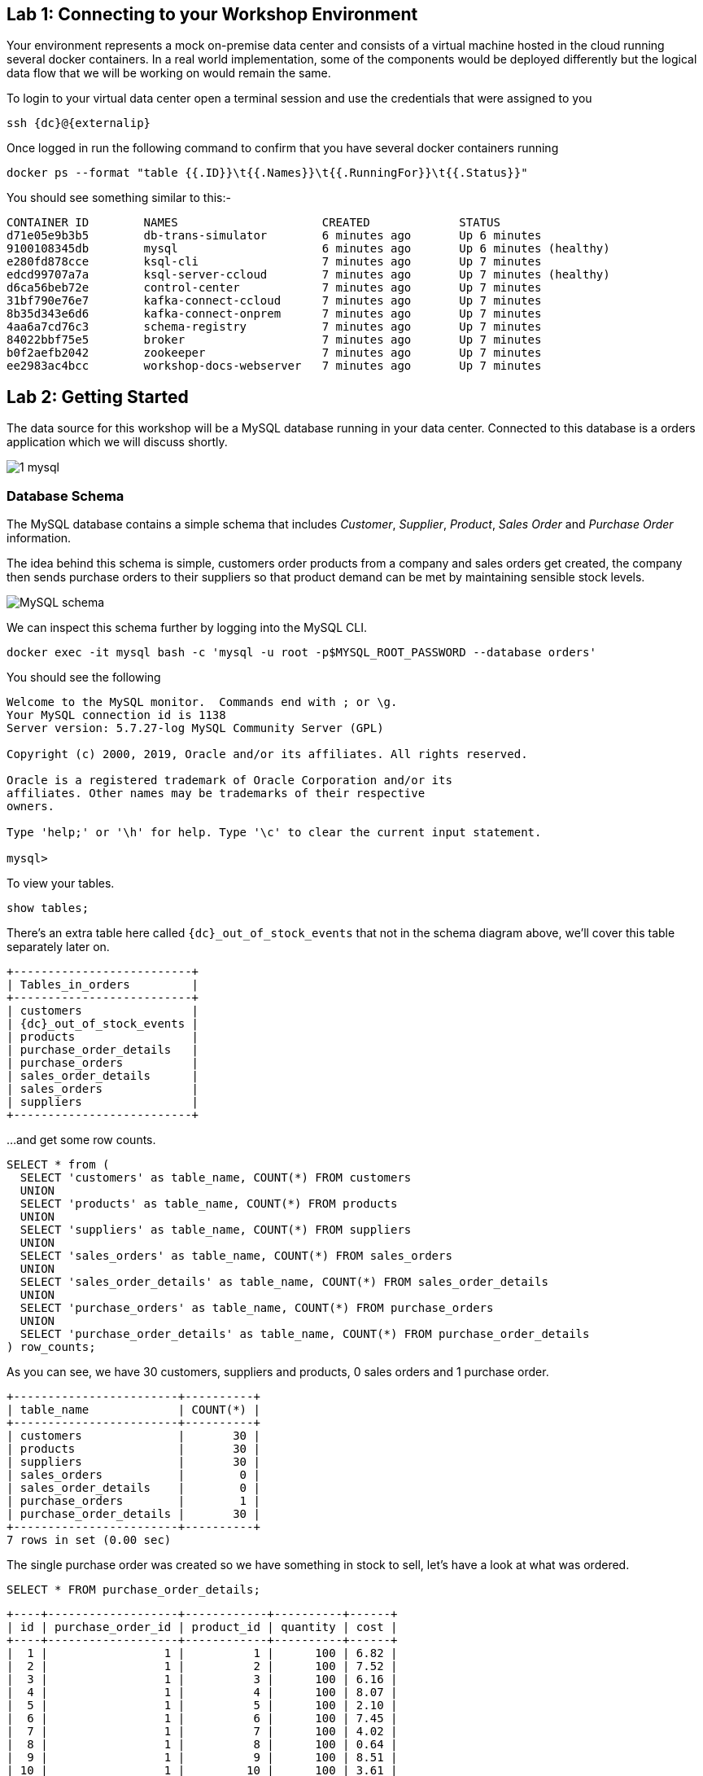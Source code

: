 == Lab 1: Connecting to your Workshop Environment

Your environment represents a mock on-premise data center and consists of a virtual machine hosted in the cloud running several docker containers. In a real world implementation, some of the components would be deployed differently but the logical data flow that we will be working on would remain the same.

To login to your virtual data center open a terminal session and use the credentials that were assigned to you

[source,bash,subs=attributes+]
----
ssh {dc}@{externalip} 
----

Once logged in run the following command to confirm that you have several docker containers running
[source,bash,subs=attributes+]
----
docker ps --format "table {{.ID}}\t{{.Names}}\t{{.RunningFor}}\t{{.Status}}"
----

You should see something similar to this:-

[source,bash,subs=attributes+]
----
CONTAINER ID        NAMES                     CREATED             STATUS
d71e05e9b3b5        db-trans-simulator        6 minutes ago       Up 6 minutes
9100108345db        mysql                     6 minutes ago       Up 6 minutes (healthy)
e280fd878cce        ksql-cli                  7 minutes ago       Up 7 minutes
edcd99707a7a        ksql-server-ccloud        7 minutes ago       Up 7 minutes (healthy)
d6ca56beb72e        control-center            7 minutes ago       Up 7 minutes
31bf790e76e7        kafka-connect-ccloud      7 minutes ago       Up 7 minutes
8b35d343e6d6        kafka-connect-onprem      7 minutes ago       Up 7 minutes
4aa6a7cd76c3        schema-registry           7 minutes ago       Up 7 minutes
84022bbf75e5        broker                    7 minutes ago       Up 7 minutes
b0f2aefb2042        zookeeper                 7 minutes ago       Up 7 minutes
ee2983ac4bcc        workshop-docs-webserver   7 minutes ago       Up 7 minutes
----

== Lab 2: Getting Started

The data source for this workshop will be a MySQL database running in your data center. Connected to this database is a orders application which we will discuss shortly.

image::./images/1_mysql.png[]

=== Database Schema

The MySQL database contains a simple schema that includes _Customer_, _Supplier_, _Product_, _Sales Order_ and _Purchase Order_ information. 

The idea behind this schema is simple, customers order products from a company and sales orders get created, the company then sends purchase orders to their suppliers so that product demand can be met by maintaining sensible stock levels.

image::./images/mysql_schema.png[MySQL schema]

We can inspect this schema further by logging into the MySQL CLI.

[source,bash]
----
docker exec -it mysql bash -c 'mysql -u root -p$MYSQL_ROOT_PASSWORD --database orders'
----

You should see the following
[source,bash]
----
Welcome to the MySQL monitor.  Commands end with ; or \g.
Your MySQL connection id is 1138
Server version: 5.7.27-log MySQL Community Server (GPL)

Copyright (c) 2000, 2019, Oracle and/or its affiliates. All rights reserved.

Oracle is a registered trademark of Oracle Corporation and/or its
affiliates. Other names may be trademarks of their respective
owners.

Type 'help;' or '\h' for help. Type '\c' to clear the current input statement.

mysql>
----

To view your tables.

[source,bash]
----
show tables;
----

There's an extra table here called `{dc}_out_of_stock_events` that not in the schema diagram above, we'll cover this table separately later on.

[source,bash,subs="attributes"]
----
+--------------------------+
| Tables_in_orders         |
+--------------------------+
| customers                |
| {dc}_out_of_stock_events |
| products                 |
| purchase_order_details   |
| purchase_orders          |
| sales_order_details      |
| sales_orders             |
| suppliers                |
+--------------------------+

----

...and get some row counts.

[source,bash]
----
SELECT * from (
  SELECT 'customers' as table_name, COUNT(*) FROM customers 
  UNION 
  SELECT 'products' as table_name, COUNT(*) FROM products 
  UNION 
  SELECT 'suppliers' as table_name, COUNT(*) FROM suppliers 
  UNION 
  SELECT 'sales_orders' as table_name, COUNT(*) FROM sales_orders 
  UNION 
  SELECT 'sales_order_details' as table_name, COUNT(*) FROM sales_order_details 
  UNION 
  SELECT 'purchase_orders' as table_name, COUNT(*) FROM purchase_orders 
  UNION 
  SELECT 'purchase_order_details' as table_name, COUNT(*) FROM purchase_order_details 
) row_counts;
----

As you can see, we have 30 customers, suppliers and products, 0 sales orders and 1 purchase order. 

[source,bash]
----
+------------------------+----------+
| table_name             | COUNT(*) |
+------------------------+----------+
| customers              |       30 |
| products               |       30 |
| suppliers              |       30 |
| sales_orders           |        0 |
| sales_order_details    |        0 |
| purchase_orders        |        1 |
| purchase_order_details |       30 |
+------------------------+----------+
7 rows in set (0.00 sec)
----

The single purchase order was created so we have something in stock to sell, let's have a look at what was ordered.

[source,sql]
----
SELECT * FROM purchase_order_details;
----

[source,bash]
----
+----+-------------------+------------+----------+------+
| id | purchase_order_id | product_id | quantity | cost |
+----+-------------------+------------+----------+------+
|  1 |                 1 |          1 |      100 | 6.82 |
|  2 |                 1 |          2 |      100 | 7.52 |
|  3 |                 1 |          3 |      100 | 6.16 |
|  4 |                 1 |          4 |      100 | 8.07 |
|  5 |                 1 |          5 |      100 | 2.10 |
|  6 |                 1 |          6 |      100 | 7.45 |
|  7 |                 1 |          7 |      100 | 4.02 |
|  8 |                 1 |          8 |      100 | 0.64 |
|  9 |                 1 |          9 |      100 | 8.51 |
| 10 |                 1 |         10 |      100 | 3.61 |
| 11 |                 1 |         11 |      100 | 2.62 |
| 12 |                 1 |         12 |      100 | 2.60 |
| 13 |                 1 |         13 |      100 | 1.26 |
| 14 |                 1 |         14 |      100 | 4.08 |
| 15 |                 1 |         15 |      100 | 3.56 |
| 16 |                 1 |         16 |      100 | 7.13 |
| 17 |                 1 |         17 |      100 | 7.64 |
| 18 |                 1 |         18 |      100 | 5.94 |
| 19 |                 1 |         19 |      100 | 2.94 |
| 20 |                 1 |         20 |      100 | 1.91 |
| 21 |                 1 |         21 |      100 | 8.89 |
| 22 |                 1 |         22 |      100 | 7.62 |
| 23 |                 1 |         23 |      100 | 6.19 |
| 24 |                 1 |         24 |      100 | 2.83 |
| 25 |                 1 |         25 |      100 | 5.51 |
| 26 |                 1 |         26 |      100 | 4.23 |
| 27 |                 1 |         27 |      100 | 8.33 |
| 28 |                 1 |         28 |      100 | 7.09 |
| 29 |                 1 |         29 |      100 | 1.75 |
| 30 |                 1 |         30 |      100 | 1.72 |
+----+-------------------+------------+----------+------+
30 rows in set (0.00 sec)
----

as you can see, we have ordered 100 of each product, this reflects our initial and current stock levels.

Type `exit` to leave the MySQL CLI

=== Starting the Orders Application

To start generating some sales orders we need to start the orders application. This application will continuously create new sales orders to simulate product demand. The application will also raise purchase orders when told to do so, we'll cover this aspect later on in the workshop.

Start the orders application by running the following command.

[source,bash]
----
docker exec -dit db-trans-simulator sh -c "python -u /simulate_dbtrans.py > /proc/1/fd/1"
----

Confirm that the simulator is working as expected

[source,bash]
----
docker logs -f db-trans-simulator
----

You should see an output like this:
[source,bash]
----
Sales Order 1 Created
Sales Order 2 Created
Sales Order 3 Created
Sales Order 4 Created
Sales Order 5 Created
Sales Order 6 Created
Sales Order 7 Created
Sales Order 8 Created
Sales Order 9 Created
...
...
----

Press `ctrl-c` to quit

We now have sales orders being automatically created for us. 

To confirm this, start the MySQL CLI again

[source,bash]
----
docker exec -it mysql bash -c 'mysql -u root -p$MYSQL_ROOT_PASSWORD --database orders'
----

Re-run the row count script multiple times to confirm that the number of sales orders and sales order detail row counts are increasing.

[source,bash]
----
SELECT * from (
  SELECT 'customers' as table_name, COUNT(*) FROM customers 
  UNION 
  SELECT 'products' as table_name, COUNT(*) FROM products 
  UNION 
  SELECT 'suppliers' as table_name, COUNT(*) FROM suppliers 
  UNION 
  SELECT 'sales_orders' as table_name, COUNT(*) FROM sales_orders 
  UNION 
  SELECT 'sales_order_details' as table_name, COUNT(*) FROM sales_order_details 
  UNION 
  SELECT 'purchase_orders' as table_name, COUNT(*) FROM purchase_orders 
  UNION 
  SELECT 'purchase_order_details' as table_name, COUNT(*) FROM purchase_order_details 
) row_counts;
----

[source,bash]
----
+------------------------+----------+
| table_name             | COUNT(*) |
+------------------------+----------+
| customers              |       30 |
| products               |       30 |
| suppliers              |       30 |
| sales_orders           |      130 |
| sales_order_details    |      392 |
| purchase_orders        |        1 |
| purchase_order_details |       30 |
+------------------------+----------+
----

Type `exit` to leave the MySQL CLI

== Lab 3: Stream CDC events to your Local Kafka Cluster

Now that we have data being automatically created in our MySQL database it's time to stream those changes into your on-premise Kafka cluster. We can do this using the link:https://debezium.io/documentation/reference/1.0/connectors/mysql.html[Debezium MySQL Source connector , window=_blank]

image::./images/2_mysql_source_connector.png[]

=== Create the MySQL source connector

We have a Kafka Connect worker already up and running in a docker container called `kafka-connect-onprem`. This Kafka Connect worker is configured to connect to your on-premise Kafka cluster and has a internal REST server listening on port `18083`.

To create the Debezium MySQL Source connector instance on this worker run the following command:-

[source,bash,subs="attributes"]
----
curl -i -X POST -H "Accept:application/json" \
  -H  "Content-Type:application/json" http://localhost:18083/connectors/ \
  -d '{
    "name": "mysql-source-connector",
    "config": {
          "connector.class": "io.debezium.connector.mysql.MySqlConnector",
          "database.hostname": "mysql",
          "database.port": "3306",
          "database.user": "mysqluser",
          "database.password": "mysqlpw",
          "database.server.id": "12345",
          "database.server.name": "{dc}",
          "database.whitelist": "orders",
          "table.blacklist": "orders.{dc}_out_of_stock_events",
          "database.history.kafka.bootstrap.servers": "broker:29092",
          "database.history.kafka.topic": "debezium_dbhistory" ,
          "include.schema.changes": "true",
          "snapshot.mode": "when_needed",
          "transforms": "unwrap,sourcedc,TopicRename",
          "transforms.unwrap.type": "io.debezium.transforms.UnwrapFromEnvelope",
          "transforms.sourcedc.type":"org.apache.kafka.connect.transforms.InsertField$Value",
          "transforms.sourcedc.static.field":"sourcedc",
          "transforms.sourcedc.static.value":"{dc}",
          "transforms.TopicRename.type": "org.apache.kafka.connect.transforms.RegexRouter",
          "transforms.TopicRename.regex": "(.*)\\.(.*)\\.(.*)",
          "transforms.TopicRename.replacement": "$1_$3"
      }
  }'
----

The output should resemble something similar to this...

[source,bash]
----
HTTP/1.1 201 Created
Date: Thu, 20 Feb 2020 13:00:57 GMT
Location: http://localhost:18083/connectors/mysql-source-connector
Content-Type: application/json
Content-Length: 1043
Server: Jetty(9.4.20.v20190813)
...
...
----

=== View Messages in Confluent Control Center

Now that the MySQL source connector is up and running, we will be able to see messages appear in our local Kafka cluster. 

We can use link:http://{externalip}:9021[Confluent Control Center, window=_blank] to confirm this. 

Use the following and username and password to authenticate to Confluent Control Center

[source,bash,subs="attributes"]
----
Username: {dc}
Password: <your workshop password>
----

image::./images/c3_05.png[]

On the landing page we can see that Confluent Control Center is monitoring two Kafka Clusters, our on-premise cluster and a Confluent Cloud Cluster

image::./images/c3_10.png[]

On the left hand navigation bar select "CO" (Controlcenter.cluster), this is your on-premise cluster.

image::./images/c3_20.png[]

Select the Topics Menu on the left

image::./images/c3_30.png[]

Select the `{dc}_sales_order_details` topic

image::./images/c3_40.png[]

Finally select the Messages tab and observe that messages are being streamed into Kafka from MySQL in real time.

image::./images/c3_50.png[]

.Further Reading
[TIP]
====
* link:https://debezium.io/documentation/reference/1.1/assemblies/cdc-mysql-connector/as_deploy-the-mysql-connector.html#mysql-connector-configuration-properties_debezium[Debezium MySQL Configuration Options , window=_blank]
* link:https://docs.confluent.io/current/connect/references/restapi.html[Kafka Connect REST API]
* link:https://curl.haxx.se/docs/manpage.html[CURL manpage]
* link:https://docs.confluent.io/current/control-center/index.html[Confluent Control Center Documentation]
====

== Lab 4: Stream events to Confluent Cloud

Now that your on-premise Kafka cluster is receiving events from your MySQL Database let's use Confluent Replicator to stream those messages to Confluent Cloud

image::./images/3_replicate_to_ccloud.png[]

=== Create the Replicator Connector Instance

Confluent Replicator uses Kafka Connect under the covers and can be considered a special type of connector, however, unlike other connectors, the source _and_ target technology for the connector is a Kafka Cluster.

To support this connector, we have another Kafka Connect worker running in a different docker container called `kafka-connect-ccloud`. This Kafka Connect worker is configured to connect to the Confluent Cloud instance provisioned for this workshop. This Kafka Connect worker has an internal REST server listening on port `18084`.

Run the following from the command line to create the Replicator Connector instance, this connector will replicate events from you on-premise Kafka cluster to your Confluent Cloud Cluster.

[source,bash,subs="attributes"]
----
curl -i -X POST -H "Accept:application/json" \
    -H  "Content-Type:application/json" http://localhost:18084/connectors/ \
    -d '{
        "name": "replicator-{dc}-to-ccloud",
        "config": {
          "connector.class": "io.confluent.connect.replicator.ReplicatorSourceConnector",
          "key.converter": "io.confluent.connect.replicator.util.ByteArrayConverter",
          "value.converter": "io.confluent.connect.replicator.util.ByteArrayConverter",
          "topic.config.sync": false,
          "topic.regex": "dc[0-9][0-9][_].*",
          "topic.blacklist": "{dc}_out_of_stock_events",
          "dest.kafka.bootstrap.servers": "${file:/secrets.properties:CCLOUD_CLUSTER_ENDPOINT}",
          "dest.kafka.security.protocol": "SASL_SSL",
          "dest.kafka.sasl.mechanism": "PLAIN",
          "dest.kafka.sasl.jaas.config": "org.apache.kafka.common.security.plain.PlainLoginModule required username=\"${file:/secrets.properties:CCLOUD_API_KEY}\" password=\"${file:/secrets.properties:CCLOUD_API_SECRET}\";",
          "dest.kafka.replication.factor": 3,
          "src.kafka.bootstrap.servers": "broker:29092",
          "src.consumer.group.id": "replicator-{dc}-to-ccloud",
          "src.consumer.interceptor.classes": "io.confluent.monitoring.clients.interceptor.MonitoringConsumerInterceptor",
          "src.consumer.confluent.monitoring.interceptor.bootstrap.servers": "broker:29092",
          "src.kafka.timestamps.producer.interceptor.classes": "io.confluent.monitoring.clients.interceptor.MonitoringProducerInterceptor",
          "src.kafka.timestamps.producer.confluent.monitoring.interceptor.bootstrap.servers": "broker:29092",
          "tasks.max": "1"
        }
    }'
----


You should see something similar...

[source,bash]
----
HTTP/1.1 100 Continue

HTTP/1.1 201 Created
Date: Sun, 09 Feb 2020 15:07:22 GMT
Location: http://localhost:18084/connectors/replicator-dc01-to-ccloud
Content-Type: application/json
Content-Length: 1342
Server: Jetty(9.4.20.v20190813)
...
...
----

=== Confirm that Messages are Arriving in Confluent Cloud

Jump back to link:http://{externalip}:9021[Confluent Control Center, window=_blank]

Select the "CC" cluster from the left-hand navigation bar and then select "Topics". 

This Confluent Cloud Instance is being shared by other users of the workshop and as a result you will see topics being replicated from other data centers. To see just your topics, type your data center name, {dc}, into the search box at the top to filter.

image::./images/c3_60.png[]

Select the `{dc}_sales_order_details` topic and finally the "Messages" tab under the topic heading. You should see messages streaming in from you on-premise Kafka cluster.

image::./images/c3_70.png[]

.Further Reading
[TIP]
====
* link:https://docs.confluent.io/current/connect/kafka-connect-replicator/index.html[Confluent Replicator]
* link:https://docs.confluent.io/current/connect/kafka-connect-replicator/configuration_options.html[Confluent Replicator Configuration Properties]
====

== Lab 5: Creating KSQL Streams

We now have all the data we need being streamed in real time to Confluent Cloud. The next task is to use KSQL to do something useful with these topics. We have a KSQL Server running in a docker container that is configured to point to our Confluent Cloud cluster. In a real world deployment, it is likely that this KSQL Server would be running closer to Confluent Cloud but for the purposes of this workshop it is not important.

image::./images/4_ksql_application.png[]

You can interact with KSQL Server using either the https://docs.confluent.io/current/ksql/docs/installation/installing.html#starting-the-ksql-cli[KSQL CLI,window=_blank], https://docs.confluent.io/current/control-center/ksql.html#[Confluent Control Center] or the https://docs.confluent.io/current/ksql/docs/developer-guide/api.html[REST API,window=_blank]. This workshop will focus on the KSQL CLI but if you'd rather use Confluent Control Center then read the next section.

=== Using KSQL with Confluent Control Center

If you’d rather use Confluent Control Center then follow the instructions below, otherwise skip this section.

Open link:http://{externalip}:9021[Confluent Control Center, window=_blank]

Click the "CC" Cluster on the left-hand navigation bar, Select "KSQL" and finally click on the "KSQL" application.

image::./images/c3_73.png[]

You will now be able to use the "Editor" tab instead of the CLI

image::./images/c3_76.png[]

NOTE: **This workshop will focus on the KSQL CLI**

=== Start the KSQL CLI

To start the KSQL CLI run the following command:-

[source,bash,subs="attributes"]
----
docker exec -it ksql-cli ksql http://ksql-server-ccloud:8088
----

You should see something like this:-

```

                  ===========================================
                  =        _  __ _____  ____  _             =
                  =       | |/ // ____|/ __ \| |            =
                  =       | \' /| (___| |  | | |            =
                  =       |  <  \___ \| |  | | |            =
                  =       | . \ ____) | |__| | |____        =
                  =       |_|\_\_____/ \___\_\______|       =
                  =                                         =
                  =  Streaming SQL Engine for Apache Kafka® =
                  ===========================================

Copyright 2017-2019 Confluent Inc.

CLI v5.4.0, Server v5.4.0 located at http://ksql-server-ccloud:8088

Having trouble? Type 'help' (case-insensitive) for a rundown of how things work!

ksql>
```

The KSQL CLI is pointing at a KSQL Server connected to your Confluent Cloud instance.

To view a list of all topics in Confluent Cloud run the following command:-

`show topics;`

You should see your own topics, `{dc}_*`, along with topics from other workshop users.

```
ksql> show topics;

 Kafka Topic                 | Partitions | Partition Replicas
---------------------------------------------------------------
 _confluent-command          | 1          | 3
 _dc01-connect-configs       | 1          | 3
 _dc01-connect-offsets       | 1          | 3
 _dc01-connect-statuses      | 1          | 3
 _dc02-connect-configs       | 1          | 3
 _dc02-connect-offsets       | 1          | 3
 _dc02-connect-statuses      | 1          | 3
 dc01_customers              | 1          | 3
 dc01_products               | 1          | 3
 dc01_purchase_order_details | 1          | 3
 dc01_purchase_orders        | 1          | 3
 dc01_sales_order_details    | 1          | 3
 dc01_sales_orders           | 1          | 3
 dc01_suppliers              | 1          | 3
 dc02_customers              | 1          | 3
 dc02_products               | 1          | 3
 dc02_purchase_order_details | 1          | 3
 dc02_purchase_orders        | 1          | 3
 dc02_sales_order_details    | 1          | 3

...
```

=== Inspect a topic\'s contents

To inspect the contents of a topic run the following:-

`PRINT {dc}_sales_orders;`

You should see something similar:-

[source,json,subs="attributes"]
----
ksql> PRINT dc01_sales_orders;
Format:AVRO
2/20/20 1:23:55 PM UTC,
�, {"id": 466, "order_date": 1582205036000, "customer_id": 12, "sourcedc": "dc01"}
2/20/20 1:23:59 PM UTC,
�, {"id": 467, "order_date": 1582205040000, "customer_id": 27, "sourcedc": "dc01"}
2/20/20 1:24:03 PM UTC,
�, {"id": 468, "order_date": 1582205044000, "customer_id": 20, "sourcedc": "dc01"}
2/20/20 1:24:07 PM UTC,
�, {"id": 469, "order_date": 1582205048000, "customer_id": 7, "sourcedc": "dc01"}
2/20/20 1:24:11 PM UTC,
�, {"id": 470, "order_date": 1582205052000, "customer_id": 30, "sourcedc": "dc01"}
2/20/20 1:24:15 PM UTC,
�, {"id": 471, "order_date": 1582205056000, "customer_id": 27, "sourcedc": "dc01"}
2/20/20 1:24:20 PM UTC,
�, {"id": 472, "order_date": 1582205060000, "customer_id": 8, "sourcedc": "dc01"}
2/20/20 1:24:24 PM UTC,
�, {"id": 473, "order_date": 1582205064000, "customer_id": 8, "sourcedc": "dc01"}
----

Press `ctrl-c` to stop

[TIP]
====
The events streaming from the MySQL database are serialized with Avro and as a result you will see some special characters in the above output, this is because the "PRINT TOPIC" command uses the String deserializer. 
====

=== KSQL Streams

In order to work with a stream of data in KSQL we first need to register a KSQL Stream over an existing topic.

We can do this using a `CREATE STREAM` statement. Run the following command to create your first KSQL stream:-

[source,sql,subs="quotes,attributes"]
----
*CREATE STREAM* sales_orders *WITH* (KAFKA_TOPIC='{dc}_sales_orders', VALUE_FORMAT='AVRO');
----

image::./images/ksql_001.png[align="center"]

You should see the following output

[source,sql,subs="attributes"]
----
ksql> CREATE STREAM sales_orders WITH (KAFKA_TOPIC='{dc}_sales_orders', VALUE_FORMAT='AVRO');

 Message
----------------
 Stream created
----------------
----

Create streams for each of your remaining topics

[source,sql,subs="quotes,attributes"]
----
*CREATE STREAM* sales_order_details *WITH* (KAFKA_TOPIC='{dc}_sales_order_details', VALUE_FORMAT='AVRO');
*CREATE STREAM* purchase_orders *WITH* (KAFKA_TOPIC='{dc}_purchase_orders', VALUE_FORMAT='AVRO');
*CREATE STREAM* purchase_order_details *WITH* (KAFKA_TOPIC='{dc}_purchase_order_details', VALUE_FORMAT='AVRO');
*CREATE STREAM* products *WITH* (KAFKA_TOPIC='{dc}_products', VALUE_FORMAT='AVRO');
*CREATE STREAM* customers *WITH* (KAFKA_TOPIC='{dc}_customers', VALUE_FORMAT='AVRO');
*CREATE STREAM* suppliers *WITH* (KAFKA_TOPIC='{dc}_suppliers', VALUE_FORMAT='AVRO');
----

image::./images/ksql_002.png[align="center"]

To view your current streams run the following command:-

[source,sql,subs="quotes,attributes"]
----
SHOW STREAMS;
----

Notice that each stream is mapped to an underlying Kafka topic and that the format is AVRO. 

[source,sql,subs="attributes"]
----
 Stream Name            | Kafka Topic                 | Format
---------------------------------------------------------------
 CUSTOMERS              | dc01_customers              | AVRO
 PRODUCTS               | dc01_products               | AVRO
 PURCHASE_ORDERS        | dc01_purchase_orders        | AVRO
 PURCHASE_ORDER_DETAILS | dc01_purchase_order_details | AVRO
 SALES_ORDERS           | dc01_sales_orders           | AVRO
 SALES_ORDER_DETAILS    | dc01_sales_order_details    | AVRO
 SUPPLIERS              | dc01_suppliers              | AVRO
---------------------------------------------------------------
----

To view the details of an individual topic you can you can use the `describe` command:-

[source,sql,subs="quotes,attributes"]
----
*DESCRIBE* sales_order_details;
----

Notice that all the columns have been created for us and we didn't need to explicitly set their names and data types when we created the stream, this is one of the advantages of using AVRO and the Schema Registry.

Also notice that KSQL adds the implicit columns `ROWTIME` and `ROWKEY` to every stream and table, which represent the corresponding Kafka message timestamp and message key, respectively. The timestamp has milliseconds accuracy.

[source,sql,subs="attributes"]
----
Name                 : SALES_ORDER_DETAILS
 Field          | Type
--------------------------------------------
 ROWTIME        | BIGINT           (system)
 ROWKEY         | VARCHAR(STRING)  (system)
 ID             | INTEGER
 SALES_ORDER_ID | INTEGER
 PRODUCT_ID     | INTEGER
 QUANTITY       | INTEGER
 PRICE          | DECIMAL
 SOURCEDC       | VARCHAR(STRING)
--------------------------------------------
For runtime statistics and query details run: DESCRIBE EXTENDED <Stream,Table>;
----

.Further Reading
[TIP]
====
* link:https://docs.confluent.io/current/ksql/docs/index.html[KSQL Overview]
* link:https://docs.confluent.io/current/ksql/docs/developer-guide/create-a-stream.html[KSQL Streams]
* link:https://docs.confluent.io/current/ksql/docs/developer-guide/syntax-reference.html#create-stream[CREATE STREAM Syntax]
====

== Lab 6: Querying Streams using KSQL

There are two types of query in KSQL, *Push* queries and *Pull* queries.

* https://docs.confluent.io/current/ksql/docs/developer-guide/syntax-reference.html#push-query[Push Queries] enable you to subscribe to a result as it changes in real-time. You can subscribe to the output of any query, including those that return a stream or a materialized aggregate table. The `EMIT CHANGES` clause is used to indicate a query is a push query.
* https://docs.confluent.io/current/ksql/docs/developer-guide/syntax-reference.html#pull-query[Pull Queries] are a preview feature with KSQL 5.4 and enable you to look up information at a point in time.

Another important point to understand is where within a topic a query starts to read from. You can control this behaviour using the `ksql.streams.auto.offset.reset` property. This property can either be set to `earliest` where data is consumed from the very beginning of the topic or `latest` where only new data is consumed.

To see the current values for _all_ properties run the following command 
 
[source,bash,subs="quotes,attributes"]
----
SHOW PROPERTIES;
----

Look out for a property called `ksql.streams.auto.offset.reset`, it should be set to `latest` as this is the default setting configured on the KSQL server.

[source,bash,subs="attributes"]
----
 Property                                               | Default override | Effective Value                                                                 
--------------------------------------------------------------------------------------------
 ...          
 ksql.streams.auto.offset.reset                         |                  | latest
 ...                                             
--------------------------------------------------------------------------------------------
ksql>
----

You can override this setting to suit you needs:-

[source,bash,subs="quotes,attributes"]
----
*SET* 'ksql.streams.auto.offset.reset'='earliest';
*SET* 'ksql.streams.auto.offset.reset'='latest';
----

Or preferably, using the abbreviated property names:-

[source,bash,subs="quotes,attributes"]
----
*SET* 'auto.offset.reset' = 'latest';
*SET* 'auto.offset.reset' = 'earliest';
----

Let's start by running a Push query and consume all messages from the beginning of a stream.

[source,sql,subs="quotes,attributes"]
----
*SET* 'auto.offset.reset'='earliest';
*SELECT*  id, 
        sales_order_id, 
        product_id, 
        quantity, 
        price 
*FROM*  sales_order_details 
*EMIT CHANGES*;
----

You should see something similar to this:-
```
ksql> SELECT id, sales_order_id, product_id, quantity, price FROM dc01_sales_order_details EMIT CHANGES;
+-----------------+-----------------+-----------------+-----------------+-----------------+
|ID               |SALES_ORDER_ID   |PRODUCT_ID       |QUANTITY         |PRICE            |
+-----------------+-----------------+-----------------+-----------------+-----------------+
|1                |1                |1                |10               |2.68             |
|2                |1                |23               |1                |9.01             |
|3                |1                |14               |6                |5.84             |
|4                |2                |12               |7                |4.00             |
|5                |2                |9                |4                |9.83             |
|6                |2                |5                |1                |8.81             |
|7                |2                |3                |8                |9.99             |
|8                |2                |1                |9                |2.68             |
|9                |3                |21               |5                |9.90             |
|10               |3                |2                |1                |8.23             |
|11               |3                |4                |2                |9.78             |
|12               |4                |15               |2                |6.16             |
...
...
|480              |157              |26               |5                |9.03             |
|481              |158              |2                |2                |8.23             |
|482              |159              |10               |4                |5.32             |
|483              |160              |25               |8                |9.00             |

```
Press `ctrl-c` to stop

Notice that events continue to stream to the console until you explicitly cancel the query, this is because when we are working with streams in KSQL the data set is unbounded and could theoretically continue forever.

To inspect a bounded set of data, you can use the `LIMIT` clause.

[source,sql,subs="quotes,attributes"]
----
*SELECT*  id, 
        sales_order_id, 
        product_id, 
        quantity, 
        price 
*FROM*  sales_order_details 
*EMIT CHANGES*
*LIMIT* 10;
----

Here we are seeing the first 10 messages that were written to the topic. Notice that the query automatically terminates when the limit of 10 events is reached.
[source,sql,subs="attributes"]
----
+-----------------+-----------------+-----------------+-----------------+-----------------+
|ID               |SALES_ORDER_ID   |PRODUCT_ID       |QUANTITY         |PRICE            |
+-----------------+-----------------+-----------------+-----------------+-----------------+
|1                |1                |1                |10               |2.68             |
|2                |1                |23               |1                |9.01             |
|3                |1                |14               |6                |5.84             |
|4                |2                |12               |7                |4.00             |
|5                |2                |9                |4                |9.83             |
|6                |2                |5                |1                |8.81             |
|7                |2                |3                |8                |9.99             |
|8                |2                |1                |9                |2.68             |
|9                |3                |21               |5                |9.90             |
|10               |3                |2                |1                |8.23             |
Limit Reached
Query terminated
ksql>
----

==== Filtering Streams

Since KSQL is based on SQL, you can do many of the standard SQL things you'd expect to be able to do, including predicates and projections. The following query will return a stream of  you the latest sales orders where the `quantity` column is greater than 3.

[source,sql,subs="quotes,attributes"]
----
*SET* 'auto.offset.reset'='latest';
*SELECT*  id, 
        product_id, 
        quantity
*FROM*    sales_order_details
*WHERE*   quantity > 3 
*EMIT CHANGES*;
----

You should only see events where the `quantity` column value is greater than `3`.

[source,sql]
----
+------------------------------+------------------------------+------------------------------+
|ID                            |PRODUCT_ID                    |QUANTITY                      |
+------------------------------+------------------------------+------------------------------+
|3153                          |22                            |8                             |
|3154                          |4                             |6                             |
|3155                          |9                             |4                             |
|3156                          |25                            |10                            |
|3158                          |24                            |8                             |
|3159                          |7                             |4                             |
|3161                          |28                            |8                             |
|3162                          |22                            |7                             |
|3163                          |24                            |6                             |
|3165                          |5                             |8                             |
|3167                          |21                            |9                             |

----

Press `ctrl-c` to stop

.Further Reading
[TIP]
====
* link:https://docs.confluent.io/current/ksql/docs/developer-guide/syntax-reference.html#push-query[Push Query Syntax]
* link:https://docs.confluent.io/current/ksql/docs/developer-guide/syntax-reference.html#pull-query[Pull Query Syntax]
* link:https://docs.confluent.io/current/ksql/docs/installation/server-config/config-reference.html#ksql-streams-auto-offset-reset[KSQL Offset Management]
====

== Lab 7: Creating KSQL tables

KSQL tables allow you to work the data in topics as key/value pairs, with a single value for each key. KSQL tables can be created from an existing topic or from the query results from other tables or streams. You can read more about this https://docs.confluent.io/current/streams/concepts.html#duality-of-streams-and-tables[here].

We want to create tables over the `customers`, `suppliers` and `products` streams so we can look up the current state for each customer, supplier and product. Later in the workshop we will want to join these tables to other streams. To successfully join to a table in KSQL you need to ensure that the table is keyed on the column you are going to use in the join. To achieve this, we need to make sure the stream that we are creating a table from is keyed correctly.

=== Rekeying Streams

We can see what the current key for stream or table is by using the `DESCRIBE EXTENDED` command.

[source,sql,subs="quotes,attributes"]
----
*DESCRIBE EXTENDED* customers;
----

You can see in the output that the `Key Field` is _not_ set.
[source,sql,subs="quotes,attributes"]
----
Name                 : CUSTOMERS
Type                 : STREAM
Key field            :
Key format           : STRING
Timestamp field      : Not set - using <ROWTIME>
Value format         : AVRO
Kafka topic          : dc01_customers (partitions: 1, replication: 3)

 Field      | Type
----------------------------------------
 ROWTIME    | BIGINT           (system)
 ROWKEY     | VARCHAR(STRING)  (system)
 ID         | INTEGER
 FIRST_NAME | VARCHAR(STRING)
 LAST_NAME  | VARCHAR(STRING)
 EMAIL      | VARCHAR(STRING)
 CITY       | VARCHAR(STRING)
 COUNTRY    | VARCHAR(STRING)
 SOURCEDC   | VARCHAR(STRING)
----------------------------------------
----

We can fix this by creating a derived stream that has the correct key.

[source,sql,subs="quotes,attributes"]
----
*SET* 'auto.offset.reset'='earliest';
*CREATE STREAM* customers_rekeyed *WITH* (KAFKA_TOPIC='{dc}_customers_rekeyed', PARTITIONS=1) *AS*
*SELECT* * *FROM* customers
*PARTITION BY* id;
----

image::./images/ksql_003.png[align="center"]

This method of creating a derived topic is frequently referred to by the acronym `CSAS` -> `CREATE STREAM … AS SELECT` where we create a new topic based on the contents of another. Unlike CSAS statements in a traditional RDBMS, CSAS statments in KSQL create _continuous queries_ where data is continuosly streamed from the source topic into the target topic.

We can confirm that the new stream has the correct key by running the `DESCRIBE EXTENDED` command again

[source,sql,subs="quotes,attributes"]
----
*DESCRIBE EXTENDED* customers_rekeyed;
----

You can see in the output that the `Key Field` is now set correctly. 

[source,sql,subs="quotes,attributes"]
----
Name                 : CUSTOMERS_REKEYED
Type                 : STREAM
Key field            : CUSTOMERS_REKEYED.ID
Key format           : STRING
Timestamp field      : Not set - using <ROWTIME>
Value format         : AVRO
Kafka topic          : dc01_customers_rekeyed (partitions: 1, replication: 3)

 Field      | Type
----------------------------------------
 ROWTIME    | BIGINT           (system)
 ROWKEY     | VARCHAR(STRING)  (system)
 ID         | INTEGER          (key)
 FIRST_NAME | VARCHAR(STRING)
 LAST_NAME  | VARCHAR(STRING)
 EMAIL      | VARCHAR(STRING)
 CITY       | VARCHAR(STRING)
 COUNTRY    | VARCHAR(STRING)
 SOURCEDC   | VARCHAR(STRING)
----------------------------------------

Queries that write from this STREAM
-----------------------------------
CSAS_CUSTOMERS_REKEYED_10 : CREATE STREAM CUSTOMERS_REKEYED WITH (KAFKA_TOPIC='{dc}_customers_rekeyed', PARTITIONS=1, REPLICAS=3) AS SELECT *
FROM CUSTOMERS CUSTOMERS
EMIT CHANGES
PARTITION BY ID;

For query topology and execution plan please run: EXPLAIN <QueryId>

Local runtime statistics
------------------------
messages-per-sec:      0.30   total-messages:        30     last-message: 2020-02-26T12:11:31.227Z

(Statistics of the local KSQL server interaction with the Kafka topic dc01_customers_rekeyed)
----

In the above output also notice the `Queries that write from this STREAM` section, here you can see the query you just ran, this a called a persistant query and runs in the background continuously streaming messages until it is terminated. 

You can view the current persistant queries that are running using the following command:-

[source,sql,subs="quotes,attributes"]
----
SHOW QUERIES;
----

[source,sql,subs="quotes,attributes"]
----
 Query ID                  | Kafka Topic       | Query String                                                 
--------------------------------------------------------------------------------------------------------------
 CSAS_CUSTOMERS_REKEYED_10 | CUSTOMERS_REKEYED | CREATE STREAM CUSTOMERS_REKEYED WITH (KAFKA_TOPIC='{dc}_customers_rekeyed', PARTITIONS=1, REPLICAS=3) AS SELECT *
FROM CUSTOMERS CUSTOMERS
EMIT CHANGES
PARTITION BY ID;
--------------------------------------------------------------------------------------------------------------
For detailed information on a Query run: EXPLAIN <Query ID>;
----

Now that we have our `customers_rekeyed` stream created let's rekey the `supplier` and `products` streams.

[source,sql,subs="quotes,attributes"]
----
*SET* 'auto.offset.reset'='earliest';
*CREATE STREAM* products_rekeyed *WITH* (KAFKA_TOPIC='{dc}_products_rekeyed', PARTITIONS=1) *AS*
*SELECT* * *FROM* products
*PARTITION BY* id;

*CREATE STREAM* suppliers_rekeyed *WITH* (KAFKA_TOPIC='{dc}_suppliers_rekeyed', PARTITIONS=1) *AS*
*SELECT* * *FROM* suppliers
*PARTITION BY* id;
----

image::./images/ksql_004.png[align="center"]

Another way to confirm a stream is keyed correctly, is to query it and compare the system `ROWKEY` column to your join column, they should be identical.

[source,sql,subs="quotes,attributes"]
----
*SELECT* rowkey, id *FROM* customers_rekeyed *EMIT CHANGES LIMIT* 3;
*SELECT* rowkey, id *FROM* products_rekeyed *EMIT CHANGES LIMIT* 3;
*SELECT* rowkey, id *FROM* suppliers_rekeyed *EMIT CHANGES LIMIT* 3;
----

You can see in the output that the `ROWKEY` and `ID` columns have identical values for each stream.

[source,sql,subs="quotes,attributes"]
----
ksql> SELECT rowkey, id FROM customers_rekeyed EMIT CHANGES LIMIT 3;
+-------------------------------------------+-------------------------------------------+
|ROWKEY                                     |ID                                         |
+-------------------------------------------+-------------------------------------------+
|1                                          |1                                          |
|2                                          |2                                          |
|3                                          |3                                          |
Limit Reached
Query terminated
----
[source,sql,subs="quotes,attributes"]
----
ksql> SELECT rowkey, id FROM suppliers_rekeyed EMIT CHANGES LIMIT 3;
+-------------------------------------------+-------------------------------------------+
|ROWKEY                                     |ID                                         |
+-------------------------------------------+-------------------------------------------+
|1                                          |1                                          |
|2                                          |2                                          |
|3                                          |3                                          |
Limit Reached
Query terminated
----
[source,sql,subs="quotes,attributes"]
----
ksql> SELECT rowkey, id FROM products_rekeyed EMIT CHANGES LIMIT 3;
+-------------------------------------------+-------------------------------------------+
|ROWKEY                                     |ID                                         |
+-------------------------------------------+-------------------------------------------+
|1                                          |1                                          |
|2                                          |2                                          |
|3                                          |3                                          |
Limit Reached
Query terminated
----

=== Creating Tables

We are now in a position where we can create our first KSQL tables. To do this we need to register tables with KSQL over the newly re-keyed topics. 

[source,sql,subs="quotes,attributes"]
----
*CREATE TABLE* customers_tbl *WITH* (KAFKA_TOPIC='{dc}_customers_rekeyed', VALUE_FORMAT='AVRO', key='id');
*CREATE TABLE* products_tbl *WITH* (KAFKA_TOPIC='{dc}_products_rekeyed', VALUE_FORMAT='AVRO', key='id');
*CREATE TABLE* suppliers_tbl *WITH* (KAFKA_TOPIC='{dc}_suppliers_rekeyed', VALUE_FORMAT='AVRO', key='id');
----

image::./images/ksql_005.png[align="center"]

We can view our current tables using the following command:-

[source,sql,subs="attributes"]
----
SHOW TABLES;
----

[source,sql,subs="attributes"]
----
 Table Name    | Kafka Topic            | Format | Windowed
------------------------------------------------------------
 CUSTOMERS_TBL | dc01_customers_rekeyed | AVRO   | false
 PRODUCTS_TBL  | dc01_products_rekeyed  | AVRO   | false
 SUPPLIERS_TBL | dc01_suppliers_rekeyed | AVRO   | false
------------------------------------------------------------
----

We'll use these tables soon and join them to our streams.

.Further Reading
[TIP]
====
* link:https://docs.confluent.io/current/ksql/docs/developer-guide/syntax-reference.html#create-table[CREATE TABLE Syntax]
* link:https://docs.confluent.io/current/ksql/docs/developer-guide/syntax-reference.html#describe[DESCRIBE Syntax]
* link:https://docs.confluent.io/current/ksql/docs/developer-guide/syntax-reference.html#create-stream-as-select[CREATE STREAM AS SELECT Syntax]
* link:https://docs.confluent.io/current/ksql/docs/developer-guide/syntax-reference.html#key-requirements[Message Key Requirements]
====

== Lab 8: KSQL Stream-to-Stream Joins

We can join two streams together in KSQL using a windowed join. When using a windowed join, you must specify a windowing scheme by using the `WITHIN` clause. A new input record on one side produces a join output for each matching record on the other side, and there can be multiple such matching records within a join window.

In the example below you can see that we have specified a window of 1 seconds using the `WITHIN` clause. The source application creates sales orders and their associated sales order detail rows at the same time, so a second will be plenty of time to ensure that a join takes place.

[source,sql,subs="quotes,attributes"]
----
*CREATE STREAM* sales_enriched_01 *WITH* (PARTITIONS = 1, KAFKA_TOPIC = '{dc}_sales_enriched_01') *AS SELECT*
    o.id order_id,
    od.id order_details_id,
    o.order_date,
    o.customer_id,
    od.product_id,
    od.quantity,
    od.price
*FROM* sales_orders o
*INNER JOIN* sales_order_details od *WITHIN* 1 SECONDS *ON* (o.id = od.sales_order_id);
----

image::./images/ksql_006.png[align="center"]

If we query this new stream... 

[source,sql,subs="quotes,attributes"]
----
*SELECT*  order_id o_id,
        order_details_id od_id,
        timestamptostring(order_date,'dd-MM-YY') order_date,
        customer_id,
        product_id,
        quantity,
        price
*FROM*  sales_enriched_01 
*EMIT CHANGES* 
*LIMIT* 10;
----

...we can see that we have combined the data from both the `sales_order` and `sales_order_details` streams.

[source,sql,subs="quotes,attributes"]
----
+-----------+-----------+-----------+-----------+-----------+-----------+-----------+
|O_ID       |OD_ID      |ORDER_DATE |CUSTOMER_ID|PRODUCT_ID |QUANTITY   |PRICE      |
+-----------+-----------+-----------+-----------+-----------+-----------+-----------+
|1          |1          |28-02-20   |23         |21         |2          |9.90       |
|1          |2          |28-02-20   |23         |14         |10         |5.84       |
|1          |3          |28-02-20   |23         |9          |10         |9.83       |
|2          |4          |28-02-20   |20         |19         |3          |3.38       |
|2          |5          |28-02-20   |20         |12         |6          |4.00       |
|2          |6          |28-02-20   |20         |6          |6          |8.24       |
|2          |7          |28-02-20   |20         |15         |5          |6.16       |
|2          |8          |28-02-20   |20         |22         |10         |8.19       |
|3          |9          |28-02-20   |9          |11         |3          |4.65       |
|4          |10         |28-02-20   |12         |20         |6          |4.86       |
Limit Reached
Query terminated

----

.Further Reading
[TIP]
====
* link:https://docs.confluent.io/current/ksql/docs/developer-guide/join-streams-and-tables.html#stream-stream-joins[Stream-Stream Joins]
====

== Lab 9: KSQL Stream-to-Table Joins

We can take this a step further by joining this new stream to a couple of the KSQL tables we created earlier. 

To do this we'll need to create a new stream, `sales_enriched_02`, that'll stream the result of joining the `sales_enriched_01` stream to the `customers_tbl` table.

[source,sql,subs="quotes,attributes"]
----

*CREATE STREAM* sales_enriched_02 *WITH* (PARTITIONS = 1, KAFKA_TOPIC = '{dc}_sales_enriched_02') *AS SELECT*
    se.order_id,
    se.order_details_id,
    se.order_date,
    se.customer_id,
    se.product_id,
    se.quantity,
    se.price,
    ct.first_name,
    ct.last_name,
    ct.email,
    ct.city,
    ct.country 
*FROM* sales_enriched_01 se
*INNER JOIN* customers_tbl ct *ON* (se.customer_id = ct.id);
----

image::./images/ksql_007.png[align="center"]

And last but not least we can join to our products table by creating our final stream `sales_enriched` which will be the result of joining the `sales_enriched_02` stream to the `products_tbl` table.

[source,sql,subs="quotes,attributes"]
----
*CREATE STREAM* sales_enriched *WITH* (PARTITIONS = 1, KAFKA_TOPIC = '{dc}_sales_enriched') *AS SELECT*
    se.order_id,
    se.order_details_id,
    se.order_date,
    se.product_id product_id,
    pt.name product_name, 
    pt.description product_desc,
    se.price product_price,
    se.quantity product_qty,
    se.customer_id customer_id,
    se.first_name customer_fname,
    se.last_name customer_lname,
    se.email customer_email,
    se.city customer_city,
    se.country customer_country
*FROM* sales_enriched_02 se
*INNER JOIN* products_tbl pt *ON* (se.product_id = pt.id);
----

image::./images/ksql_008.png[align="center"]

If we run a describe on this stream... 

[source,sql,subs="quotes,attributes"]
----
*DESCRIBE* sales_enriched;
----

...you'll see that we have effectively denormalized the `sales_orders`, `sales_order_details`, `customers` and `products` streams/tables into a single event stream.

[source,sql,subs="quotes,attributes"]
----
 Field            | Type
----------------------------------------------
 ROWTIME          | BIGINT           (system)
 ROWKEY           | VARCHAR(STRING)  (system)
 ORDER_ID         | INTEGER
 ORDER_DETAILS_ID | INTEGER
 ORDER_DATE       | BIGINT
 PRODUCT_ID       | INTEGER
 PRODUCT_NAME     | VARCHAR(STRING)
 PRODUCT_DESC     | VARCHAR(STRING)
 PRODUCT_PRICE    | DECIMAL
 PRODUCT_QTY      | INTEGER
 CUSTOMER_ID      | INTEGER
 CUSTOMER_FNAME   | VARCHAR(STRING)
 CUSTOMER_LNAME   | VARCHAR(STRING)
 CUSTOMER_EMAIL   | VARCHAR(STRING)
 CUSTOMER_CITY    | VARCHAR(STRING)
 CUSTOMER_COUNTRY | VARCHAR(STRING)
----------------------------------------------
----


We now need to create an equivilent `purchases_enriched` stream that combines the `purchase_orders`, `purchase_order_details`, `suppliers` and `products` streams/tables. Since the purchases data model is very similar to that of the sales data model the process is the same.

Join the `purchase_orders` stream to the `purchase_order_details` stream

[source,sql,subs="quotes,attributes"]
----
*CREATE STREAM* purchases_enriched_01 *WITH* (PARTITIONS = 1, KAFKA_TOPIC = '{dc}_purchases_enriched_01') *AS SELECT*
    o.id order_id,
    od.id order_details_id,
    o.order_date,
    o.supplier_id,
    od.product_id,
    od.quantity,
    od.cost
*FROM* purchase_orders o
*INNER JOIN* purchase_order_details od *WITHIN* 1 SECONDS *ON* (o.id = od.purchase_order_id);
----

image::./images/ksql_009.png[align="center"]

If we query this new stream... 

[source,sql,subs="quotes,attributes"]
----
*SELECT*  order_id o_id,
        order_details_id od_id,
        timestamptostring(order_date,'dd-MM-YY') order_date,
        supplier_id,
        product_id,
        quantity,
        cost
*FROM*  purchases_enriched_01 
*EMIT CHANGES* 
*LIMIT* 10;
----

...we can see that we have combined the data from both the `purchase_order` and `purchase_order_details` streams.

[source,sql,subs="quotes,attributes"]
----
+------------+------------+------------+------------+------------+------------+------------+
|O_ID        |OD_ID       |ORDER_DATE  |SUPPLIER_ID |PRODUCT_ID  |QUANTITY    |COST        |
+------------+------------+------------+------------+------------+------------+------------+
|1           |1           |02-03-20    |1           |1           |100         |6.82        |
|1           |2           |02-03-20    |1           |2           |100         |7.52        |
|1           |3           |02-03-20    |1           |3           |100         |6.16        |
|1           |4           |02-03-20    |1           |4           |100         |8.07        |
|1           |5           |02-03-20    |1           |5           |100         |2.10        |
|1           |6           |02-03-20    |1           |6           |100         |7.45        |
|1           |7           |02-03-20    |1           |7           |100         |4.02        |
|1           |8           |02-03-20    |1           |8           |100         |0.64        |
|1           |9           |02-03-20    |1           |9           |100         |8.51        |
|1           |10          |02-03-20    |1           |10          |100         |3.61        |
Limit Reached
Query terminated
----

Join the `purchases_enriched_01` stream to the `suppliers_tbl` table...

[source,sql,subs="quotes,attributes"]
----
*CREATE STREAM* purchases_enriched_02 *WITH* (PARTITIONS = 1, KAFKA_TOPIC = '{dc}_purchases_enriched_02') *AS SELECT*
    pe.order_id,
    pe.order_details_id,
    pe.order_date,
    pe.supplier_id,
    pe.product_id,
    pe.quantity,
    pe.cost,
    st.name,
    st.email,
    st.city,
    st.country 
*FROM* purchases_enriched_01 pe
*INNER JOIN* suppliers_tbl st *ON* (pe.supplier_id = st.id);
----

image::./images/ksql_010.png[align="center"]

...and finally join to the `products_tbl` table

[source,sql,subs="quotes,attributes"]
----
*CREATE STREAM* purchases_enriched *WITH* (PARTITIONS = 1, KAFKA_TOPIC = '{dc}_purchases_enriched') *AS SELECT*
    pe.order_id,
    pe.order_details_id,
    pe.order_date,
    pe.product_id product_id,
    pt.name product_name, 
    pt.description product_desc,
    pe.cost product_cost,
    pe.quantity product_qty,
    pe.supplier_id supplier_id,
    pe.name supplier_name,
    pe.email supplier_email,
    pe.city supplier_city,
    pe.country supplier_country
*FROM* purchases_enriched_02 pe
*INNER JOIN* products_tbl pt *ON* (pe.product_id = pt.id);
----

image::./images/ksql_011.png[align="center"]

If we run a describe on this stream...

[source,sql,subs="quotes,attributes"]
----
*DESCRIBE* purchases_enriched;
----

[source,sql,subs="quotes,attributes"]
----
Name                 : PURCHASES_ENRICHED
 Field            | Type
----------------------------------------------
 ROWTIME          | BIGINT           (system)
 ROWKEY           | VARCHAR(STRING)  (system)
 ORDER_ID         | INTEGER
 ORDER_DETAILS_ID | INTEGER
 ORDER_DATE       | BIGINT
 PRODUCT_ID       | INTEGER
 PRODUCT_NAME     | VARCHAR(STRING)
 PRODUCT_DESC     | VARCHAR(STRING)
 PRODUCT_COST     | DECIMAL
 PRODUCT_QTY      | INTEGER
 SUPPLIER_ID      | INTEGER
 SUPPLIER_NAME    | VARCHAR(STRING)
 SUPPLIER_EMAIL   | VARCHAR(STRING)
 SUPPLIER_CITY    | VARCHAR(STRING)
 SUPPLIER_COUNTRY | VARCHAR(STRING)
----------------------------------------------
----

...you'll see that we have also denormalized the `purchase_orders`, `purchase_order_details`, `suppliers` and `products` streams/tables into a single event stream.

Let's query the `purchases_enriched` stream from the very beginning

[source,sql,subs="quotes,attributes"]
----
*SET* 'auto.offset.reset'='earliest';
*SELECT* product_id, 
       product_name, 
       product_qty 
*FROM* purchases_enriched 
*EMIT CHANGES*;
----

Notice that the query returns the first 30 purchase order lines and then stops; this is because no purchase orders are being created by our orders application. The orders application will raise purchase orders for us when we send it some out of stock events.

[source,bash,subs="quotes,attributes"]
----
+-------------------------+----------------------------------+------------------------+
|PRODUCT_ID               |PRODUCT_NAME                      |PRODUCT_QTY             |
+-------------------------+----------------------------------+------------------------+
|1                        |Yogurt - Assorted Pack            |100                     |
|2                        |Ostrich - Fan Fillet              |100                     |
|3                        |Fish - Halibut, Cold Smoked       |100                     |
|4                        |Tomatoes Tear Drop Yellow         |100                     |
|5                        |Pasta - Fettuccine, Egg, Fresh    |100                     |
|6                        |Plastic Wrap                      |100                     |
|7                        |Pineapple - Regular               |100                     |
|8                        |Quail - Eggs, Fresh               |100                     |
|9                        |Pork - Ground                     |100                     |
|10                       |Lamb Shoulder Boneless Nz         |100                     |
|11                       |Sausage - Meat                    |100                     |
|12                       |Herb Du Provence - Primerba       |100                     |
|13                       |Bread - Kimel Stick Poly          |100                     |
|14                       |Food Colouring - Red              |100                     |
|15                       |Cheese - Grie Des Champ           |100                     |
|16                       |Longos - Lasagna Veg              |100                     |
|17                       |Beets - Golden                    |100                     |
|18                       |Bread - Dark Rye                  |100                     |
|19                       |Pepperoni Slices                  |100                     |
|20                       |Glass - Wine, Plastic, Clear 5 Oz |100                     |
|21                       |Soup - Campbells, Beef Barley     |100                     |
|22                       |Bread - Kimel Stick Poly          |100                     |
|23                       |Plate - Foam, Bread And Butter    |100                     |
|24                       |Parsley - Fresh                   |100                     |
|25                       |Cookie - Oreo 100x2               |100                     |
|26                       |Bread - Crusty Italian Poly       |100                     |
|27                       |Wine - Chateauneuf Du Pape        |100                     |
|28                       |Country Roll                      |100                     |
|29                       |Wine - Redchard Merritt           |100                     |
|30                       |Doilies - 5, Paper                |100                     |
----

.Further Reading
[TIP]
====
* link:https://docs.confluent.io/current/ksql/docs/developer-guide/join-streams-and-tables.html#stream-table-joins[Stream-Table Joins]
====

== Lab 10: Streaming Stock Levels
Before we can create an out of stock event stream, we need to work out the current stock levels for each product. We can do this by combining the `sales_enriched` stream with the `purchases_enriched` stream and summing the `sales_enriched.quantity` column (stock decrements) and the `purchases_enriched.quantity` column (stock increments).

Let's have a go at this now by creating a new stream called `product_supply_and_demand`. This stream is consuming messages from the `sales_enriched` stream and included the `product_id` and `quantity` column converted to a negative value, we do this because sales events are our _demand_ and hence decrement stock.

[source,sql,subs="quotes,attributes"]
----
*SET* 'auto.offset.reset'='earliest';
*CREATE STREAM* product_supply_and_demand *WITH* (PARTITIONS=1, KAFKA_TOPIC='{dc}_product_supply_and_demand') *AS SELECT* 
  product_id, 
  product_qty * -1 "QUANTITY" 
*FROM* sales_enriched;
----

image::./images/ksql_012.png[align="center"]

Let's have a quick look at the first few rows of this stream

[source,sql,subs="quotes,attributes"]
----
*SET* 'auto.offset.reset'='earliest';
*SELECT*  product_id, 
        quantity 
*FROM*    product_supply_and_demand 
*EMIT CHANGES* 
*LIMIT* 20;
----

This query shows a history of all sales and their affect on stock levels. 

[source,sql,subs="quotes,attributes"]
----
+------------------------------------------+------------------------------------------+
|PRODUCT_ID                                |QUANTITY                                  |
+------------------------------------------+------------------------------------------+
|1                                         |-6                                        |
|15                                        |-3                                        |
|14                                        |-7                                        |
|23                                        |-3                                        |
|13                                        |-10                                       |
|4                                         |-9                                        |
|10                                        |-9                                        |
|15                                        |-8                                        |
|10                                        |-2                                        |
|27                                        |-7                                        |
|6                                         |-2                                        |
|5                                         |-6                                        |
|25                                        |-8                                        |
|24                                        |-1                                        |
|2                                         |-8                                        |
|26                                        |-10                                       |
|13                                        |-9                                        |
|16                                        |-9                                        |
|28                                        |-8                                        |
|4                                         |-9                                        |
Limit Reached
Query terminated
----

What we need to do now is also include all product purchases in the same stream. We can do this using an `INSERT INTO` statement. The `INSERT INTO` statement streams the result of a SELECT query into an existing stream and its underlying topic.

[source,sql,subs="quotes,attributes"]
----
*INSERT INTO* product_supply_and_demand 
  *SELECT*  product_id, 
          product_qty "QUANTITY" 
  *FROM*    purchases_enriched;
----

image::./images/ksql_013.png[align="center"]

Our `product_supply_and_demand` now includes all product sales as stock decrements and all product purchases as stock increments.

We can see the demand for a single product by filtering on the `product_id` and including only events where the `quantity` is less than zero.

[source,sql,subs="quotes,attributes"]
----
*SET* 'auto.offset.reset'='earliest';
*SELECT*  product_id, 
        quantity 
*FROM*    product_supply_and_demand 
*WHERE* product_id = 1
*AND*   quantity < 0
*EMIT CHANGES*;
----

[source,sql,subs="quotes,attributes"]
----
+------------------------------------------+------------------------------------------+
|PRODUCT_ID                                |QUANTITY                                  |
+------------------------------------------+------------------------------------------+
|1                                         |-6                                        |
|1                                         |-9                                        |
|1                                         |-7                                        |
|1                                         |-5                                        |
|1                                         |-1                                        |
|1                                         |-7                                        |
|1                                         |-7                                        |
|1                                         |-10                                       |
|1                                         |-8                                        |
|1                                         |-4                                        |
|1                                         |-2                                        |
...
...
...
----

We can also see the supply for a single product by filtering on the `product_id` and including only events where the `quantity` is greater than zero.

[source,sql,subs="quotes,attributes"]
----
*SET* 'auto.offset.reset'='earliest';
*SELECT*  product_id, 
        quantity 
*FROM*    product_supply_and_demand 
*WHERE* product_id = 1
*AND*   quantity > 0
*EMIT CHANGES*;
----

This query will only return a single event and reflects the initial purchase order line that was raised for this product.

[source,sql,subs="quotes,attributes"]
----
+------------------------------------------+------------------------------------------+
|PRODUCT_ID                                |QUANTITY                                  |
+------------------------------------------+------------------------------------------+
|1                                         |100                                       |
----

We're now is a position where we can calculate the current stock level for each product. We can do this by creating a table that groups by the `product_id` and sums up the `quantity` column which contains both stock decrements and stock increments.

[source,sql,subs="quotes,attributes"]
----
*SET* 'auto.offset.reset'='earliest';
*CREATE TABLE* current_stock *WITH* (PARTITIONS = 1, KAFKA_TOPIC = '{dc}_current_stock') *AS SELECT* 
      product_id
    , SUM(quantity) "STOCK_LEVEL" 
*FROM* product_supply_and_demand
*GROUP BY* product_id;
----

image::./images/ksql_014.png[align="center"]

When we query this table with a Push query... 

[source,sql,subs="quotes,attributes"]
----
*SET* 'auto.offset.reset'='latest';
*SELECT*  product_id,
        stock_level
*FROM*  current_stock
*EMIT CHANGES*;
----

...each new event that is displayed on the console reflects the current stock level for the associated product, a new event will be emitted  each time a product's stock level changes. 
Depending on how long it took you to get to this point in the workshop, you may see that all your stock levels are negative. This is because, apart from the initial purchase order for 100 of each product, we have not created any more purchase orders and our customers will have their orders on hold until we acquire more stock, not good, but we'll fix that soon.

.Further Reading
[TIP]
====
* link:https://docs.confluent.io/current/ksql/docs/developer-guide/syntax-reference.html#insert-into[INSERT INTO Syntax]
* link:https://docs.confluent.io/current/ksql/docs/developer-guide/syntax-reference.html#create-table-as-select[CREATE TABLE AS SELECT Syntax]
* link:https://docs.confluent.io/current/ksql/docs/developer-guide/syntax-reference.html#aggregate-functions[KSQL Aggregate Functions]
====


== Lab 11: Pull Queries

We can now run our first Pull query. Pull queries are a preview feature in KSQL 5.4 and currently can only be used against tables with aggregates and can only query a single key.

To run a Pull query we just query the table as normal but drop the `EMIT CHANGES` clause. In this query we are asking "*what is the _current_ stock level for product id 1?*"

[source,sql,subs="quotes,attributes"]
----
select product_id, stock_level from current_stock where rowkey='1';
----

image::./images/ksql_015.png[align="center"]

The query will return the current stock level and immediatly terminate.

[source,sql,subs="quotes,attributes"]
----
+----------------------------------------------------+----------------------------------------------------+
|PRODUCT_ID                                          |STOCK_LEVEL                                         |
+----------------------------------------------------+----------------------------------------------------+
|1                                                   |-67                                                |
Query terminated
----

We can also use the KSQL Server's REST endpoint to make Pull queries.

Exit from the KSQL CLI and run the following from the command line.

[source,sql,subs="quotes,attributes"]
----
curl -s -X "POST" "http://localhost:8088/query" -H "Content-Type: application/vnd.ksql.v1+json; charset=utf-8" -d $'{ "ksql": "select product_id, stock_level from current_stock where rowkey=\'1\';" }'| jq .
----

As you can see, the KSQL Server's REST endpoint will return a JSON message with the `product_id` and its current `stock_level`. This is useful for applications that want access to the current state of the world using a request/response type pattern.

[source,bash,subs="quotes,attributes"]
----
[
  {
    "header": {
      "queryId": "query_1582892390468",
      "schema": "`PRODUCT_ID` INTEGER, `STOCK_LEVEL` INTEGER"
    }
  },
  {
    "row": {
      "columns": [
        1,
        -76
      ]
    }
  }
]
----

.Further Reading
[TIP]
====
* link:https://docs.confluent.io/current/ksql/docs/developer-guide/syntax-reference.html#pull-query[Pull Queries]
* link:https://docs.confluent.io/current/ksql/docs/developer-guide/api.html#run-a-ksql-statement[KSQL REST API]
====

== Lab 12: Streaming Recent Product Demand

Now that we know the current stock level is for each product, we can use this information to send an event to the orders application and ask it to create purchase orders to replenish the stock, but how much should we stock should we order? we could just order enough to satisfy the current backlog but we'd quickly run out of stock again. 

What we really want to do is order enough to satisfy the backlog _and_ enough to meet future demand, we can make an attempt at predicting what the future demand will be by looking at the past.

In the following query we are creating a table that will calculate the demand for each product over the last 3 minutes using a `WINDOW HOPPING` clause.

Hopping windows are based on time intervals. They model fixed-sized, possibly overlapping windows. A hopping window is defined by two properties: the window’s duration and its advance, or “hop”, interval. The advance interval specifies how far a window moves forward in time relative to the previous window. In our query we we have a window with a duration of three minutes and an advance interval of one minute. Because hopping windows can overlap, a record can belong to more than one such window.

[source,sql,subs="quotes,attributes"]
----
*SET* 'auto.offset.reset'='earliest';
*CREATE TABLE* product_demand_last_3mins_tbl *WITH* (PARTITIONS = 1, KAFKA_TOPIC = '{dc}_product_demand_last_3mins') 
*AS SELECT*
      timestamptostring(windowStart(),'HH:mm:ss') "WINDOW_START_TIME"
    , timestamptostring(windowEnd(),'HH:mm:ss') "WINDOW_END_TIME"
    , product_id
    , *SUM*(product_qty) "DEMAND_LAST_3MINS"
*FROM* sales_enriched
*WINDOW HOPPING* (SIZE 3 MINUTES, ADVANCE BY 1 MINUTE)
*GROUP BY* product_id *EMIT CHANGES*;
----

image::./images/ksql_016.png[align="center"]

If we query this table for a single product...

[source,sql,subs="quotes,attributes"]
----
*SET* 'auto.offset.reset'='latest';
*SELECT*  window_start_time,
        window_end_time,
        product_id,
        demand_last_3mins
*FROM*  product_demand_last_3mins_tbl
*WHERE* product_id = 15
*EMIT CHANGES*
;
----

...you'll see the start and end times for each three minute window, along with the product demand for those 3 minutes. Notice how the window start times are staggered by one minute, this is the advance interval in action. As new sales events occur a new message will be displayed with an update to the window(s) total.

[source,sql,subs="quotes,attributes"]
----
+-----------------+-----------------+-----------------+-----------------+
|WINDOW_START_TIME|WINDOW_END_TIME  |PRODUCT_ID       |DEMAND_LAST_3MINS|
+-----------------+-----------------+-----------------+-----------------+
|13:33:00         |13:36:00         |1                |10               |
|13:34:00         |13:37:00         |1                |10               |
|13:35:00         |13:38:00         |1                |1                |
|13:33:00         |13:36:00         |1                |11               |
|13:34:00         |13:37:00         |1                |11               |
|13:35:00         |13:38:00         |1                |2                |
|13:34:00         |13:37:00         |1                |21               |
|13:35:00         |13:38:00         |1                |12               |
|13:36:00         |13:39:00         |1                |10               |
|13:34:00         |13:37:00         |1                |26               |
|13:35:00         |13:38:00         |1                |17               |
|13:36:00         |13:39:00         |1                |15               |
|13:35:00         |13:38:00         |1                |22               |
|13:36:00         |13:39:00         |1                |20               |
|13:37:00         |13:40:00         |1                |5                |
|13:36:00         |13:39:00         |1                |28               |
|13:37:00         |13:40:00         |1                |13               |
|13:38:00         |13:41:00         |1                |8                |

----

We will now create a stream from this table and then join it to the `current_stock` table

Create a stream from the table's underlying topic...

[source,sql,subs="quotes,attributes"]
----
*CREATE STREAM* product_demand_last_3mins *WITH* (KAFKA_TOPIC='{dc}_product_demand_last_3mins', VALUE_FORMAT='AVRO');
----

image::./images/ksql_017.png[align="center"]

.Further Reading
[TIP]
====
* link:https://docs.confluent.io/current/ksql/docs/concepts/time-and-windows-in-ksql-queries.html#windows-in-ksql-queries[Windows in KSQL Queries]
====

== Lab 13: Streaming _"Out of Stock"_ Events

Now that we have the `current_stock` table and `product_demand_last_3mins` stream, we can create a `out_of_stock_events` stream by joining the two together and calculating the required purchase order quantity. We calculate the `purchase_qty` from adding the inverse of the current stock level to the last 3 minutes of demand. The stream is filtered to only include products that have no stock and therefore need purchase orders raising for them.

[source,sql,subs="quotes,attributes"]
----
*SET* 'auto.offset.reset' = 'latest';
*CREATE STREAM* out_of_stock_events *WITH* (PARTITIONS = 1, KAFKA_TOPIC = '{dc}_out_of_stock_events') 
*AS SELECT* 
  cs.product_id "PRODUCT_ID",
  pd.window_start_time,
  pd.window_end_time,
  cs.stock_level,
  pd.demand_last_3mins,
  (cs.stock_level * -1) + pd.DEMAND_LAST_3MINS "QUANTITY_TO_PURCHASE"
*FROM* product_demand_last_3mins pd
*INNER JOIN* current_stock cs *ON* pd.product_id = cs.product_id 
*WHERE* stock_level <= 0;
----

image::./images/ksql_018.png[align="center"]

When we query the `out_of_stock_events` stream...

[source,sql,subs="quotes,attributes"]
----
*SET* 'auto.offset.reset' = 'latest';
*SELECT* product_id,
       window_start_time,
       window_end_time,
       stock_level,
       demand_last_3mins,
       quantity_to_purchase 
*FROM* out_of_stock_events
*EMIT CHANGES*;
----

...you'll see a constant stream of _out of stock products_ and the predicted purchase quantity that should be ordered to satisfy any current backlog and also meet the next 3 minutes demand.   

[source,sql,subs="quotes,attributes"]
----
+----------------+------------------+----------------+-------------+-----------------+-------------------+
|PRODUCT_ID      |WINDOW_START_TIME |WINDOW_END_TIME |STOCK_LEVEL  |DEMAND_LAST_3MINS|QUANTITY_TO_PURCASE|
+----------------+------------------+----------------+-------------+-----------------+-------------------+
|28              |13:53:00          |13:56:00        |-85          |12               |97                 |
|28              |13:54:00          |13:57:00        |-85          |1                |86                 |
|28              |13:55:00          |13:58:00        |-85          |1                |86                 |
|4               |13:53:00          |13:56:00        |-128         |26               |154                |
|4               |13:54:00          |13:57:00        |-128         |11               |139                |
|4               |13:55:00          |13:58:00        |-128         |11               |139                |
|5               |13:53:00          |13:56:00        |-73          |15               |88                 |
|5               |13:54:00          |13:57:00        |-73          |15               |88                 |
|5               |13:55:00          |13:58:00        |-73          |15               |88                 |
|28              |13:53:00          |13:56:00        |-85          |18               |103                |
|28              |13:54:00          |13:57:00        |-91          |7                |98                 |
|28              |13:55:00          |13:58:00        |-91          |7                |98                 |
|14              |13:53:00          |13:56:00        |-156         |31               |187                |
|14              |13:54:00          |13:57:00        |-156         |15               |171                |
|14              |13:55:00          |13:58:00        |-156         |6                |162                |
|5               |13:53:00          |13:56:00        |-73          |25               |98                 |
|5               |13:54:00          |13:57:00        |-83          |25               |108                |
|5               |13:55:00          |13:58:00        |-83          |25               |108                |
|12              |13:53:00          |13:56:00        |-197         |25               |222                |
|12              |13:54:00          |13:57:00        |-197         |21               |218                |
|12              |13:55:00          |13:58:00        |-200         |3                |203                |
...
...
----

== Lab 14: Replicate Events to On-Premise Kafka

The next step is to push the `out_of_stock_events` stream to our application so it can create some purchase orders for us. To do this we'll need to replicate the `{dc}_out_of_stock_events` topic from Confluent Cloud back to our on-premise Kafka cluster.

image::./images/5_replicate_to_onprem.png[]

Before we do that, let's create the target topic in our on-premise Kafka cluster using link:http://{externalip}:9021[Confluent Control Center, window=_blank]

Select your on-premise cluster from the left-hand navigation bar, select _"topics"_ and then click on _"Add a Topic"_. 

image::./images/c3_80.png[]

Name the topic `{dc}_out_of_stock_events` and click _"Create with defaults"_

image::./images/c3_90.png[]

We are now ready to replicate this topic from Confluent Cloud to you on-premise cluster.

=== Submit the Replicator Connector Config

Execute the following from the command line to create the Replicator Connector. You can see that we have asked to only replicate the `{dc}_out_of_stock_events` topic by configuring `"topic.whitelist": "{dc}_out_of_stock_events"`

[source,bash,subs="attributes"]
----
curl -i -X POST -H "Accept:application/json" \
    -H  "Content-Type:application/json" http://localhost:18083/connectors/ \
    -d '{
        "name": "replicator-ccloud-to-{dc}",
        "config": {
          "connector.class": "io.confluent.connect.replicator.ReplicatorSourceConnector",
          "key.converter": "io.confluent.connect.replicator.util.ByteArrayConverter",
          "value.converter": "io.confluent.connect.replicator.util.ByteArrayConverter",
          "topic.config.sync": "false",
          "topic.whitelist": "{dc}_out_of_stock_events",
          "dest.kafka.bootstrap.servers": "broker:29092",
          "dest.kafka.replication.factor": 1,
          "src.kafka.bootstrap.servers": "${file:/secrets.properties:CCLOUD_CLUSTER_ENDPOINT}",
          "src.kafka.security.protocol": "SASL_SSL",
          "src.kafka.sasl.mechanism": "PLAIN",
          "src.kafka.sasl.jaas.config": "org.apache.kafka.common.security.plain.PlainLoginModule required username=\"${file:/secrets.properties:CCLOUD_API_KEY}\" password=\"${file:/secrets.properties:CCLOUD_API_SECRET}\";",
          "src.consumer.group.id": "replicator-ccloud-to-{dc}",
          "src.consumer.interceptor.classes": "io.confluent.monitoring.clients.interceptor.MonitoringConsumerInterceptor",
          "src.consumer.confluent.monitoring.interceptor.bootstrap.servers": "${file:/secrets.properties:CCLOUD_CLUSTER_ENDPOINT}",
          "src.kafka.timestamps.producer.interceptor.classes": "io.confluent.monitoring.clients.interceptor.MonitoringProducerInterceptor",
          "src.kafka.timestamps.producer.confluent.monitoring.interceptor.bootstrap.servers": "${file:/secrets.properties:CCLOUD_CLUSTER_ENDPOINT}",
          "tasks.max": "1"
        }
    }'
----


You should see something similar...

[source,bash]
----
HTTP/1.1 100 Continue

HTTP/1.1 201 Created
Date: Sun, 09 Feb 2020 15:07:22 GMT
Location: http://localhost:18084/connectors/replicator-dc01-to-ccloud
Content-Type: application/json
Content-Length: 1342
Server: Jetty(9.4.20.v20190813)
...
...
----

We can confirm that the `{dc}_out_of_stock_events` is being replicated from Confluent Cloud to our on-premise cluster by checking for messages in link:http://{externalip}:9021[Confluent Control Center, window=_blank]

image::./images/c3_100.png[]

.Further Reading
[TIP]
====
* link:https://docs.confluent.io/current/connect/kafka-connect-replicator/index.html[Confluent Replicator]
* link:https://docs.confluent.io/current/connect/kafka-connect-replicator/configuration_options.html[Confluent Replicator Configuration Properties]
====

== Lab 15: Sink Events into MySQL

Finally we need to sink the `{dc}_out_of_stock_events` topic into a MySQL database table, the on-premise application will then process these events and create purchase order for us.

image::./images/6_jdbc_sink.png[]

But before we do that, let's open a couple more terminal sessions and start the KSQL CLI in each.

[source,bash,subs=attributes+]
----
ssh {dc}@{externalip}
----

[source,bash,subs=attributes+]
----
docker exec -it ksql-cli ksql http://ksql-server-ccloud:8088
----

Execute the following query in the 1st session...

[source,sql,subs="quotes,attributes"]
----
SET 'auto.offset.reset'='latest';
SELECT  product_id,
        stock_level
FROM  current_stock
EMIT CHANGES;
----

...and this query in the 2nd session

[source,sql,subs="quotes,attributes"]
----
SET 'auto.offset.reset'='latest';
SELECT  product_id,
        product_qty
FROM  purchases_enriched
EMIT CHANGES;
----

You now have a real time view of the current product stock levels in the first KSQL session and the purchases being made to replenish the stock in second. Not that the second query isn't returning anything yet.

Let's now sink the _out of stock events_ to the MySQL database using the JDBC Connector. Once the events start arriving in the database, the orders application will process them and start generating the required purchase orders.

In a third terminal session, create the JDBC Sink Connector by running the following from the command line.

[source,sql,subs="quotes,attributes"]
----
curl -i -X POST -H "Accept:application/json" \
    -H  "Content-Type:application/json" http://localhost:18083/connectors/ \
    -d '{
        "name": "jdbc-mysql-sink",
        "config": {
          "connector.class": "io.confluent.connect.jdbc.JdbcSinkConnector",
          "topics": "{dc}_out_of_stock_events",
          "connection.url": "jdbc:mysql://mysql:3306/orders",
          "connection.user": "mysqluser",
          "connection.password": "mysqlpw",
          "insert.mode": "INSERT",
          "batch.size": "3000",
          "auto.create": "true",
          "key.converter": "org.apache.kafka.connect.storage.StringConverter"
       }
    }'
----

Observe the current stock query in the first KSQL session, when a product has zero or less stock you should see a purchase event appear in the second KSQL session and then the new stock level reflected in the first session. In theory, given a constant demand, each product should run out of stock and get replenished roughly every 3 minutes.

.Further Reading
[TIP]
====
* link:https://docs.confluent.io/current/connect/kafka-connect-jdbc/sink-connector/index.html#jdbc-sink-connector-for-cp[JDBC Sink Connector]
* link:https://docs.confluent.io/current/connect/kafka-connect-jdbc/sink-connector/sink_config_options.html[JDBC Sink Connector Configuration Properties]
====